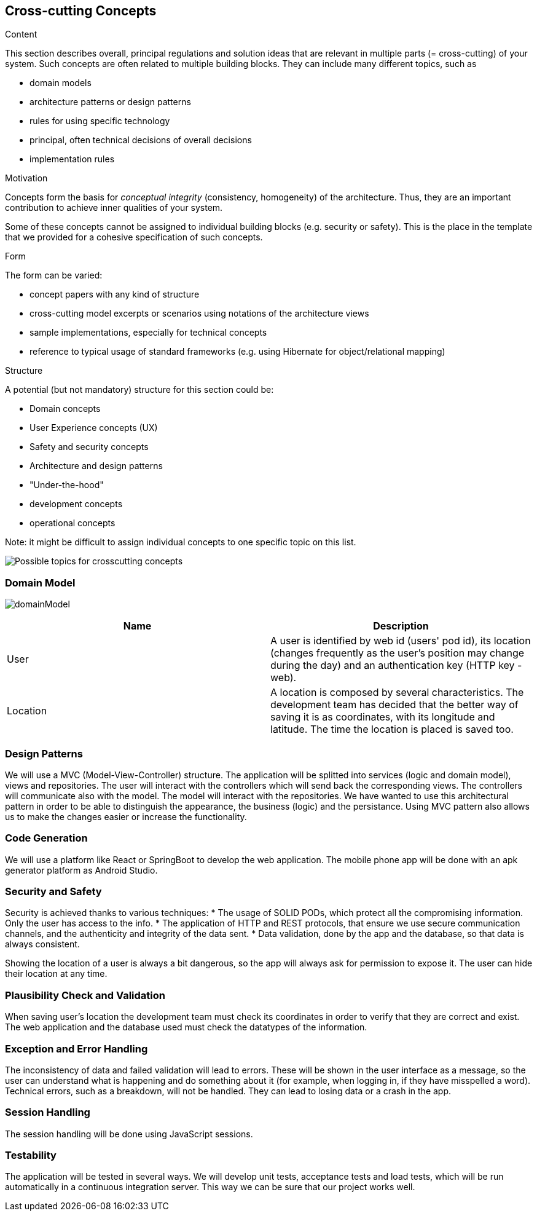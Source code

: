 [[section-concepts]]
== Cross-cutting Concepts


[role="arc42help"]
****
.Content
This section describes overall, principal regulations and solution ideas that are
relevant in multiple parts (= cross-cutting) of your system.
Such concepts are often related to multiple building blocks.
They can include many different topics, such as

* domain models
* architecture patterns or design patterns
* rules for using specific technology
* principal, often technical decisions of overall decisions
* implementation rules

.Motivation
Concepts form the basis for _conceptual integrity_ (consistency, homogeneity)
of the architecture. Thus, they are an important contribution to achieve inner qualities of your system.

Some of these concepts cannot be assigned to individual building blocks
(e.g. security or safety). This is the place in the template that we provided for a
cohesive specification of such concepts.

.Form
The form can be varied:

* concept papers with any kind of structure
* cross-cutting model excerpts or scenarios using notations of the architecture views
* sample implementations, especially for technical concepts
* reference to typical usage of standard frameworks (e.g. using Hibernate for object/relational mapping)

.Structure
A potential (but not mandatory) structure for this section could be:

* Domain concepts
* User Experience concepts (UX)
* Safety and security concepts
* Architecture and design patterns
* "Under-the-hood"
* development concepts
* operational concepts

Note: it might be difficult to assign individual concepts to one specific topic
on this list.

image:08-Crosscutting-Concepts-Structure-EN.png["Possible topics for crosscutting concepts"]
****


=== Domain Model

image:domainModel.png[] 

[options="header"] 

|=== 

| Name | Description 

| User | A user is identified by web id (users' pod id), its location (changes frequently as the user's position may change during the day) and an authentication key (HTTP key - web). 

| Location | A location is composed by several characteristics. The development team has decided that the better way of saving it is as coordinates, with its longitude and latitude. The time the location is placed is saved too. 

|=== 

=== Design Patterns 
We will use a MVC (Model-View-Controller) structure. The application will be splitted  into services (logic and domain model), views and repositories. The user will interact with the controllers which will send back the corresponding views. The controllers will communicate also with the model. The model will interact with the repositories.  
We have wanted to use this architectural pattern in order to be able to distinguish the appearance, the business (logic) and the persistance. 
Using MVC pattern also allows us to make the changes easier or increase the functionality. 

=== Code Generation 
We will use a platform like React or SpringBoot to develop the web application. The mobile phone app will be done with an apk generator platform as Android Studio. 

=== Security and Safety
****
Security is achieved thanks to various techniques:
* The usage of SOLID PODs, which protect all the compromising information. Only the user has access to the info.
* The application of HTTP and REST protocols, that ensure we use secure communication channels, and the authenticity and integrity of the data sent. 
* Data validation, done by the app and the database, so that data is always consistent. 
****

****
Showing the location of a user is always a bit dangerous, so the app will always ask for permission to expose it. The user can hide their location at any time.
****

=== Plausibility Check and Validation 
When saving user's location the development team must check its coordinates in order to verify that they are correct and exist. 
The web application and the database used must check the datatypes of the information. 

=== Exception and Error Handling
The inconsistency of data and failed validation will lead to errors. These will be shown in the user interface as a message, so the user can understand what is happening and do something about it (for example, when logging in, if they have misspelled a word).
Technical errors, such as a breakdown, will not be handled. They can lead to losing data or a crash in the app.

=== Session Handling  
The session handling will be done using JavaScript sessions. 

=== Testability
The application will be tested in several ways. We will develop unit tests, acceptance tests and load tests, which will be run automatically in a continuous integration server. This way we can be sure that our project works well.